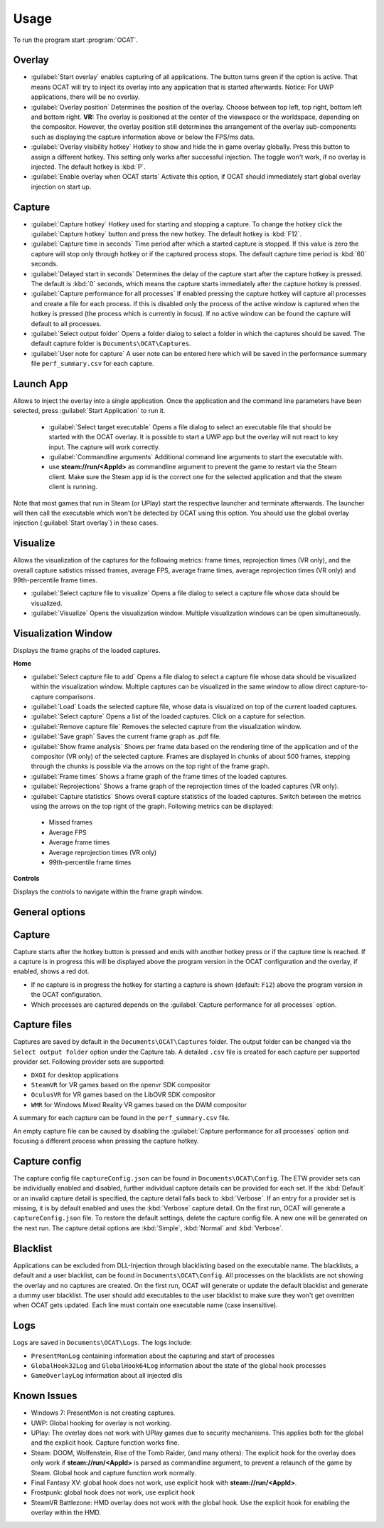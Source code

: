 Usage
=====

To run the program start :program:`OCAT`.

Overlay
---------------

* :guilabel:`Start overlay` enables capturing of all applications. The button turns green if the option is active. That means OCAT will try to inject its overlay into any application that is started afterwards. Notice: For UWP applications, there will be no overlay.
* :guilabel:`Overlay position` Determines the position of the overlay. Choose between top left, top right, bottom left and bottom right. **VR:** The overlay is positioned at the center of the viewspace or the worldspace, depending on the compositor. However, the overlay position still determines the arrangement of the overlay sub-components such as displaying the capture information above or below the FPS/ms data.
* :guilabel:`Overlay visibility hotkey` Hotkey to show and hide the in game overlay globally. Press this button to assign a different hotkey. This setting only works after successful injection. The toggle won't work, if no overlay is injected. The default hotkey is :kbd:`P`.
* :guilabel:`Enable overlay when OCAT starts` Activate this option, if OCAT should immediately start global overlay injection on start up.

Capture
---------------
* :guilabel:`Capture hotkey` Hotkey used for starting and stopping a capture. To change the hotkey click the :guilabel:`Capture hotkey` button and press the new hotkey. The default hotkey is :kbd:`F12`.
* :guilabel:`Capture time in seconds` Time period after which a started capture is stopped. If this value is zero the capture will stop only through hotkey or if the captured process stops. The default capture time period is :kbd:`60` seconds.
* :guilabel:`Delayed start in seconds` Determines the delay of the capture start after the capture hotkey is pressed. The default is :kbd:`0` seconds, which means the capture starts immediately after the capture hotkey is pressed.
* :guilabel:`Capture performance for all processes` If enabled pressing the capture hotkey will capture all processes and create a file for each process. If this is disabled only the process of the active window is captured when the hotkey is pressed (the process which is currently in focus). If no active window can be found the capture will default to all processes.
* :guilabel:`Select output folder` Opens a folder dialog to select a folder in which the captures should be saved. The default capture folder is ``Documents\OCAT\Captures``.
* :guilabel:`User note for capture` A user note can be entered here which will be saved in the performance summary file ``perf_summary.csv`` for each capture.

Launch App
---------------
Allows to inject the overlay into a single application. Once the application and the command line parameters have been selected, press :guilabel:`Start Application` to run it.

  * :guilabel:`Select target executable` Opens a file dialog to select an executable file that should be started with the OCAT overlay. It is possible to start a UWP app but the overlay will not react to key input. The capture will work correctly.
  * :guilabel:`Commandline arguments` Additional command line arguments to start the executable with.
  * use **steam://run/<AppId>** as commandline argument to prevent the game to restart via the Steam client. Make sure the Steam app id is the correct one for the selected application and that the steam client is running.

Note that most games that run in Steam (or UPlay) start the respective launcher and terminate afterwards. The launcher will then call the executable which won't be detected by OCAT using this option. You should use the global overlay injection (:guilabel:`Start overlay`) in these cases.

Visualize
---------------
Allows the visualization of the captures for the following metrics: frame times, reprojection times (VR only), and the overall capture satistics missed frames, average FPS, average frame times, average reprojection times (VR only) and 99th-percentile frame times.

* :guilabel:`Select capture file to visualize` Opens a file dialog to select a capture file whose data should be visualized.
* :guilabel:`Visualize` Opens the visualization window. Multiple visualization windows can be open simultaneously.


Visualization Window
--------------------
Displays the frame graphs of the loaded captures.

**Home**

* :guilabel:`Select capture file to add` Opens a file dialog to select a capture file whose data should be visualized within the visualization window. Multiple captures can be visualized in the same window to allow direct capture-to-capture comparisons.
* :guilabel:`Load` Loads the selected capture file, whose data is visualized on top of the current loaded captures.
* :guilabel:`Select capture` Opens a list of the loaded captures. Click on a capture for selection.
* :guilabel:`Remove capture file` Removes the selected capture from the visualization window.
* :guilabel:`Save graph` Saves the current frame graph as .pdf file.
* :guilabel:`Show frame analysis` Shows per frame data based on the rendering time of the application and of the compositor (VR only) of the selected capture. Frames are displayed in chunks of about 500 frames, stepping through the chunks is possible via the arrows on the top right of the frame graph.
* :guilabel:`Frame times` Shows a frame graph of the frame times of the loaded captures.
* :guilabel:`Reprojections` Shows a frame graph of the reprojection times of the loaded captures (VR only).
* :guilabel:`Capture statistics` Shows overall capture statistics of the loaded captures. Switch between the metrics using the arrows on the top right of the graph. Following metrics can be displayed:
 - Missed frames
 - Average FPS
 - Average frame times
 - Average reprojection times (VR only)
 - 99th-percentile frame times


**Controls**

Displays the controls to navigate within the frame graph window.

General options
---------------


Capture
---------------

Capture starts after the hotkey button is pressed and ends with another hotkey press or if the capture time is reached. If a capture is in progress this will be displayed above the program version in the OCAT configuration and the overlay, if enabled, shows a red dot.

* If no capture is in progress the hotkey for starting a capture is shown (default: ``F12``) above the program version in the OCAT configuration.
* Which processes are captured depends on the :guilabel:`Capture performance for all processes` option.

Capture files
----------

Captures are saved by default in the ``Documents\OCAT\Captures`` folder. The output folder can be changed via the ``Select output folder`` option under the Capture tab.
A detailed ``.csv`` file is created for each capture per supported provider set. Following provider sets are supported:

* ``DXGI`` for desktop applications
* ``SteamVR`` for VR games based on the openvr SDK compositor
* ``OculusVR`` for VR games based on the LibOVR SDK compositor
* ``WMR`` for Windows Mixed Reality VR games based on the DWM compositor

A summary for each capture can be found in the ``perf_summary.csv`` file.  

An empty capture file can be caused by disabling the :guilabel:`Capture performance for all processes` option and focusing a different process when pressing the capture hotkey.

Capture config
--------------
The capture config file ``captureConfig.json`` can be found in ``Documents\OCAT\Config``.
The ETW provider sets can be individually enabled and disabled, further individual capture details can be provided for each set.
If the :kbd:`Default` or an invalid capture detail is specified, the capture detail falls back to :kbd:`Verbose`.
If an entry for a provider set is missing, it is by default enabled and uses the :kbd:`Verbose` capture detail.
On the first run, OCAT will generate a ``captureConfig.json`` file. To restore the default settings, delete the capture config file. A new one will be generated on the next run.
The capture detail options are :kbd:`Simple`, :kbd:`Normal` and :kbd:`Verbose`.

Blacklist
---------

Applications can be excluded from DLL-Injection through blacklisting based on the executable name. The blacklists, a default and a user blacklist, can be found in ``Documents\OCAT\Config``.
All processes on the blacklists are not showing the overlay and no captures are created. On the first run, OCAT will generate or update the default blacklist and generate a dummy user blacklist.
The user should add executables to the user blacklist to make sure they won't get overritten when OCAT gets updated. Each line must contain one executable name (case insensitive).

Logs
---------

Logs are saved in ``Documents\OCAT\Logs``. The logs include:

* ``PresentMonLog`` containing information about the capturing and start of processes
* ``GlobalHook32Log`` and ``GlobalHook64Log`` information about the state of the global hook processes
* ``GameOverlayLog`` information about all injected dlls

Known Issues
------------

* Windows 7: PresentMon is not creating captures.
* UWP: Global hooking for overlay is not working.
* UPlay: The overlay does not work with UPlay games due to security mechanisms. This applies both for the global and the explicit hook. Capture function works fine.
* Steam: DOOM, Wolfenstein, Rise of the Tomb Raider, (and many others): The explicit hook for the overlay does only work if **steam://run/<AppId>** is parsed as commandline argument, to prevent a relaunch of the game by Steam. Global hook and capture function work normally.
* Final Fantasy XV: global hook does not work, use explicit hook with **steam://run/<AppId>**.
* Frostpunk: global hook does not work, use explicit hook
* SteamVR Battlezone: HMD overlay does not work with the global hook. Use the explicit hook for enabling the overlay within the HMD.
